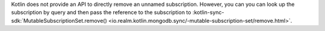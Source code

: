 Kotlin does not provide an API to directly remove an unnamed subscription.
However, you can you can look up the subscription by query and then pass
the reference to the subscription to :kotlin-sync-sdk:`MutableSubscriptionSet.remove()
<io.realm.kotlin.mongodb.sync/-mutable-subscription-set/remove.html>`.
